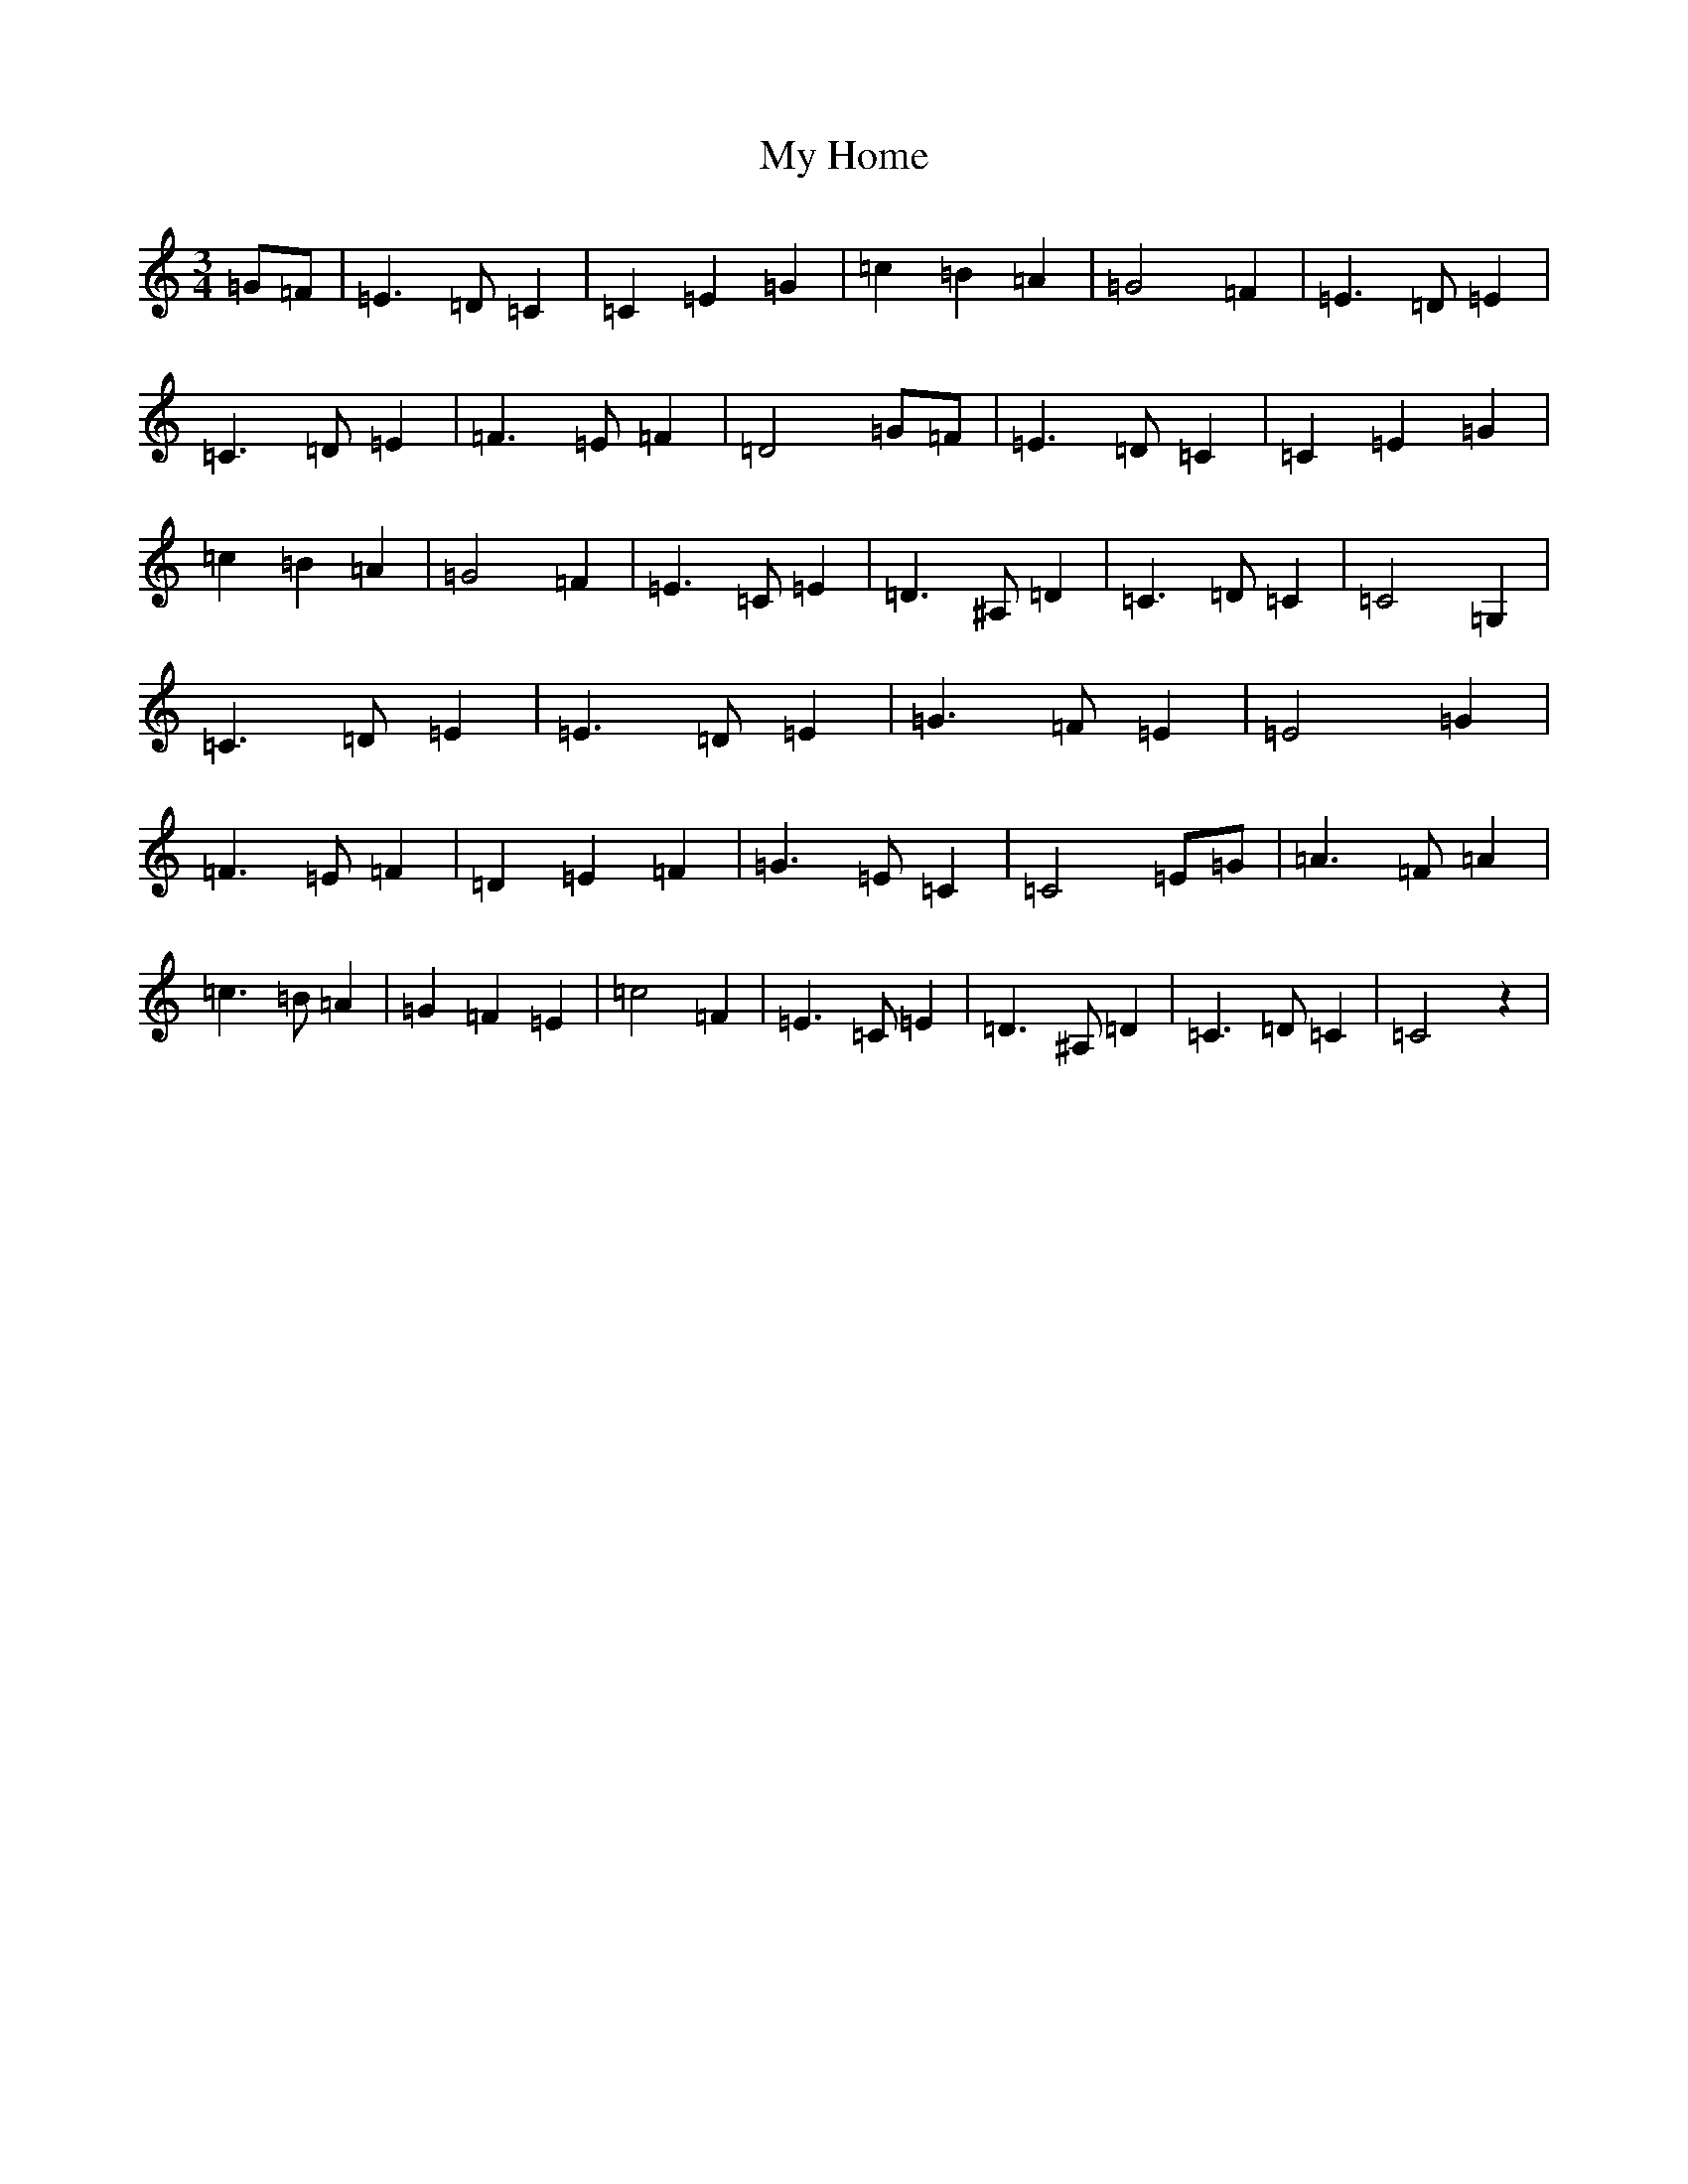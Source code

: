 X: 15158
T: My Home
S: https://thesession.org/tunes/3585#setting16607
R: waltz
M:3/4
L:1/8
K: C Major
=G=F|=E3=D=C2|=C2=E2=G2|=c2=B2=A2|=G4=F2|=E3=D=E2|=C3=D=E2|=F3=E=F2|=D4=G=F|=E3=D=C2|=C2=E2=G2|=c2=B2=A2|=G4=F2|=E3=C=E2|=D3^A,=D2|=C3=D=C2|=C4=G,2|=C3=D=E2|=E3=D=E2|=G3=F=E2|=E4=G2|=F3=E=F2|=D2=E2=F2|=G3=E=C2|=C4=E=G|=A3=F=A2|=c3=B=A2|=G2=F2=E2|=c4=F2|=E3=C=E2|=D3^A,=D2|=C3=D=C2|=C4z2|